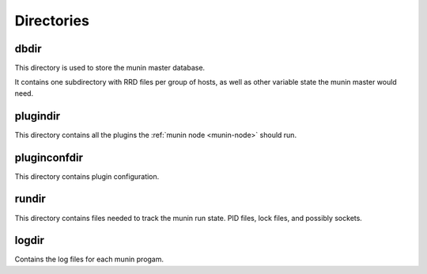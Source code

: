 .. _reference-directories:

=============
 Directories
=============

.. _dbdir:

dbdir
=====

This directory is used to store the munin master database.

It contains one subdirectory with RRD files per group of hosts, as
well as other variable state the munin master would need.

.. _plugindir:

plugindir
=========

This directory contains all the plugins the :ref:`munin node
<munin-node>` should run.

.. _pluginconfdir:

pluginconfdir
=============

This directory contains plugin configuration.

.. _rundir:

rundir
======

This directory contains files needed to track the munin run state. PID
files, lock files, and possibly sockets.

.. _logdir:

logdir
======

Contains the log files for each munin progam.
